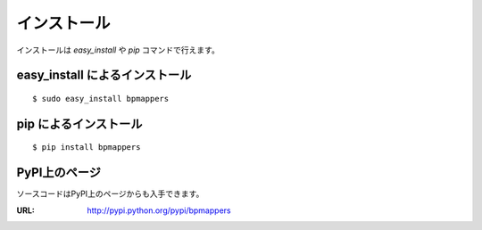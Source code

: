 .. _install:

============
インストール
============

インストールは `easy_install` や `pip` コマンドで行えます。

easy_install によるインストール
===============================

::

  $ sudo easy_install bpmappers

pip によるインストール
======================

::

  $ pip install bpmappers

PyPI上のページ
==============

ソースコードはPyPI上のページからも入手できます。

:URL: http://pypi.python.org/pypi/bpmappers
